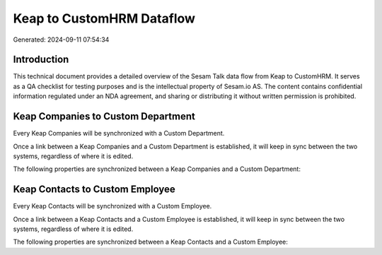 ==========================
Keap to CustomHRM Dataflow
==========================

Generated: 2024-09-11 07:54:34

Introduction
------------

This technical document provides a detailed overview of the Sesam Talk data flow from Keap to CustomHRM. It serves as a QA checklist for testing purposes and is the intellectual property of Sesam.io AS. The content contains confidential information regulated under an NDA agreement, and sharing or distributing it without written permission is prohibited.

Keap Companies to Custom Department
-----------------------------------
Every Keap Companies will be synchronized with a Custom Department.

Once a link between a Keap Companies and a Custom Department is established, it will keep in sync between the two systems, regardless of where it is edited.

The following properties are synchronized between a Keap Companies and a Custom Department:

.. list-table::
   :header-rows: 1

   * - Keap Companies Property
     - Custom Department Property
     - Custom Data Type


Keap Contacts to Custom Employee
--------------------------------
Every Keap Contacts will be synchronized with a Custom Employee.

Once a link between a Keap Contacts and a Custom Employee is established, it will keep in sync between the two systems, regardless of where it is edited.

The following properties are synchronized between a Keap Contacts and a Custom Employee:

.. list-table::
   :header-rows: 1

   * - Keap Contacts Property
     - Custom Employee Property
     - Custom Data Type

